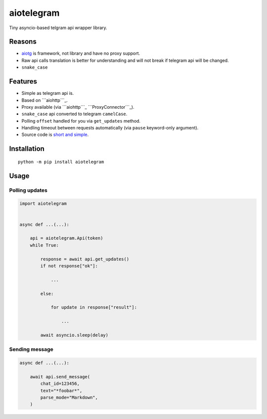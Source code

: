 aiotelegram
===========

Tiny asyncio-based telgram api wrapper library.

Reasons
-------

-  `aiotg`_ is framework, not library and have no proxy support.
-  Raw api calls translation is better for understanding and will not
   break if telegram api will be changed.
-  ``snake_case``

Features
--------

-  Simple as telegram api is.
-  Based on ```aiohttp```_.
-  Proxy available (via ```aiohttp```_ ```ProxyConnector```_).
-  ``snake_case`` api converted to telegram ``camelCase``.
-  Polling ``offset`` handled for you via ``get_updates`` method.
-  Handling timeout between requests automatically (via ``pause``
   keyword-only argument).
-  Source code is `short and simple`_.

Installation
------------

::

    python -m pip install aiotelegram

Usage
-----

Polling updates
~~~~~~~~~~~~~~~

.. code:: python

    import aiotelegram


    async def ...(...):

        api = aiotelegram.Api(token)
        while True:

            response = await api.get_updates()
            if not response["ok"]:

                ...

            else:

                for update in response["result"]:

                    ...

            await asyncio.sleep(delay)

Sending message
~~~~~~~~~~~~~~~

.. code:: python

    async def ...(...):

        await api.send_message(
            chat_id=123456,
            text="*foobar*",
            parse_mode="Markdown",
        )

.. _aiotg: https://github.com/szastupov/aiotg
.. _``aiohttp``: https://github.com/KeepSafe/aiohttp
.. _``ProxyConnector``: http://aiohttp.readthedocs.io/en/stable/client_reference.html#aiohttp.ProxyConnector
.. _short and simple: https://github.com/pohmelie/aiotelegram/blob/master/aiotelegram.py

